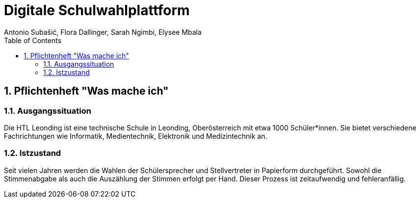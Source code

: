= Digitale Schulwahlplattform
Antonio Subašić, Flora Dallinger, Sarah Ngimbi, Elysee Mbala
:toc: left
:toclevels: 3
:sectnums:

== Pflichtenheft "Was mache ich"

=== Ausgangssituation

Die HTL Leonding ist eine technische Schule in Leonding, Oberösterreich mit etwa 1000 Schüler*innen. Sie bietet verschiedene Fachrichtungen wie Informatik, Medientechnik, Elektronik und Medizintechnik an.

=== Istzustand

Seit vielen Jahren werden die Wahlen der Schülersprecher und Stellvertreter in Papierform durchgeführt. Sowohl die Stimmenabgabe als auch die Auszählung der Stimmen erfolgt per Hand. Dieser Prozess ist zeitaufwendig und fehleranfällig.